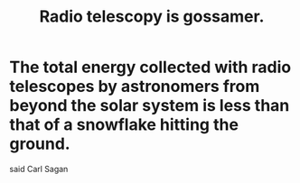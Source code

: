 :PROPERTIES:
:ID:       c918667b-d1e8-44e1-ad47-0fec4d4cba84
:END:
#+title: Radio telescopy is gossamer.
* The total energy collected with radio telescopes by astronomers from beyond the solar system is less than that of a snowflake hitting the ground.
  said Carl Sagan
